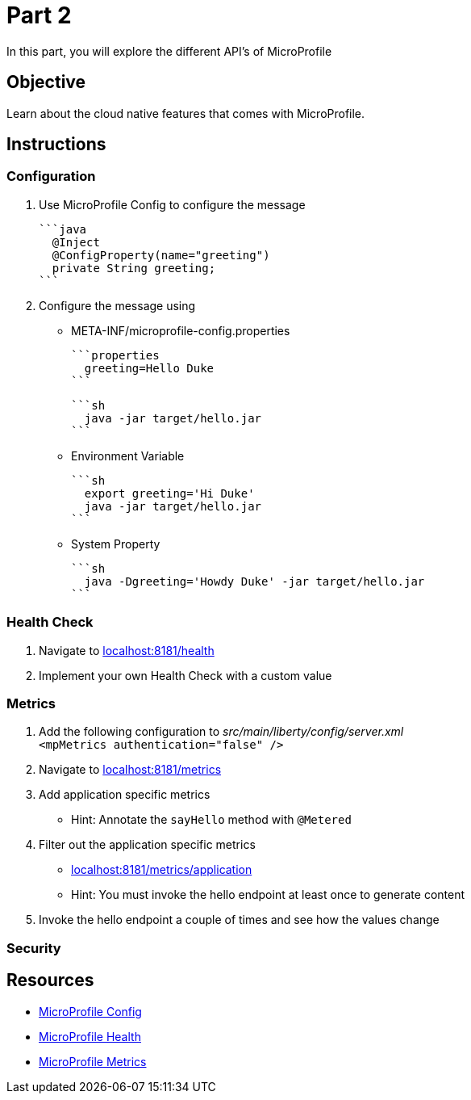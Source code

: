 = Part 2

In this part, you will explore the different API's of MicroProfile

== Objective

Learn about the cloud native features that comes with MicroProfile.

== Instructions

=== Configuration

. Use MicroProfile Config to configure the message +
  
  ```java  
    @Inject
    @ConfigProperty(name="greeting")
    private String greeting;
  ```

. Configure the message using
 - META-INF/microprofile-config.properties +
  
  ```properties
    greeting=Hello Duke
  ```

  ```sh  
    java -jar target/hello.jar
  ```

 - Environment Variable

  ```sh
    export greeting='Hi Duke'
    java -jar target/hello.jar
  ```

 - System Property

  ```sh
    java -Dgreeting='Howdy Duke' -jar target/hello.jar
  ```

=== Health Check

. Navigate to link:http://localhost:8181/health/[localhost:8181/health]
. Implement your own Health Check with a custom value

=== Metrics

. Add the following configuration to _src/main/liberty/config/server.xml_ +
`<mpMetrics authentication="false" />`
. Navigate to link:http://localhost:8181/metrics/[localhost:8181/metrics]
. Add application specific metrics 
 - Hint: Annotate the `sayHello` method with `@Metered`
. Filter out the application specific metrics
 - link:http://localhost:8181/metrics/application[localhost:8181/metrics/application]
 - Hint: You must invoke the hello endpoint at least once to generate content
. Invoke the hello endpoint a couple of times and see how the values change

=== Security

== Resources

- link:https://microprofile.io/project/eclipse/microprofile-config[MicroProfile Config]
- link:https://microprofile.io/project/eclipse/microprofile-health[MicroProfile Health]
- link:https://microprofile.io/project/eclipse/microprofile-metrics[MicroProfile Metrics]